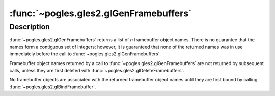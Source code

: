 :func:`~pogles.gles2.glGenFramebuffers`
=======================================

.. function:: pogles.gles2.glGenFramebuffers(n) -> frame buffers

    Generate framebuffer object names.

    :param n: is the number of framebuffer object names to be generated.
    :type n: int
    :raises: :exc:`~pogles.gles2.GLException`
    :return: The list of generated framebuffer object names.


Description
-----------

:func:`~pogles.gles2.glGenFramebuffers` returns a list of *n* framebuffer
object names.  There is no guarantee that the names form a contiguous set of
integers; however, it is guaranteed that none of the returned names was in use
immediately before the call to :func:`~pogles.gles2.glGenFramebuffers`.

Framebuffer object names returned by a call to
:func:`~pogles.gles2.glGenFramebuffers` are not returned by subsequent calls,
unless they are first deleted with :func:`~pogles.gles2.glDeleteFramebuffers`.

No framebuffer objects are associated with the returned framebuffer object
names until they are first bound by calling
:func:`~pogles.gles2.glBindFramebuffer`.

